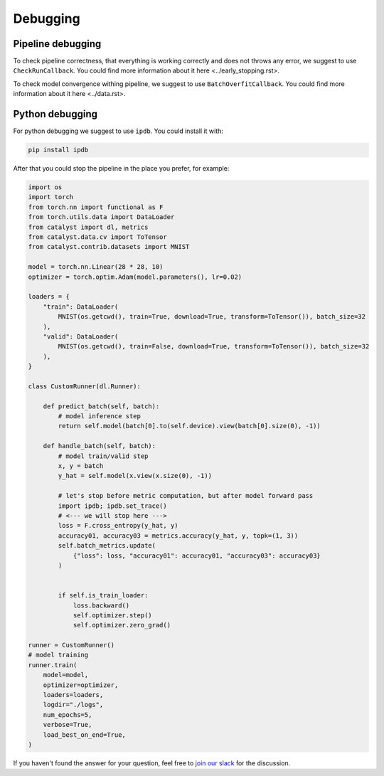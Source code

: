 Debugging
==============================================================================

Pipeline debugging
----------------------------------------------------
To check pipeline correctness, that everything is working correctly
and does not throws any error, we suggest to use ``CheckRunCallback``.
You could find more information about it here <../early_stopping.rst>.

To check model convergence withing pipeline,
we suggest to use ``BatchOverfitCallback``.
You could find more information about it here <../data.rst>.

Python debugging
----------------------------------------------------
For python debugging we suggest to use ``ipdb``. You could install it with:

.. code-block:: bash

    pip install ipdb

After that you could stop the pipeline in the place you prefer, for example:

.. code-block:: python

    import os
    import torch
    from torch.nn import functional as F
    from torch.utils.data import DataLoader
    from catalyst import dl, metrics
    from catalyst.data.cv import ToTensor
    from catalyst.contrib.datasets import MNIST

    model = torch.nn.Linear(28 * 28, 10)
    optimizer = torch.optim.Adam(model.parameters(), lr=0.02)

    loaders = {
        "train": DataLoader(
            MNIST(os.getcwd(), train=True, download=True, transform=ToTensor()), batch_size=32
        ),
        "valid": DataLoader(
            MNIST(os.getcwd(), train=False, download=True, transform=ToTensor()), batch_size=32
        ),
    }

    class CustomRunner(dl.Runner):

        def predict_batch(self, batch):
            # model inference step
            return self.model(batch[0].to(self.device).view(batch[0].size(0), -1))

        def handle_batch(self, batch):
            # model train/valid step
            x, y = batch
            y_hat = self.model(x.view(x.size(0), -1))

            # let's stop before metric computation, but after model forward pass
            import ipdb; ipdb.set_trace()
            # <--- we will stop here --->
            loss = F.cross_entropy(y_hat, y)
            accuracy01, accuracy03 = metrics.accuracy(y_hat, y, topk=(1, 3))
            self.batch_metrics.update(
                {"loss": loss, "accuracy01": accuracy01, "accuracy03": accuracy03}
            )


            if self.is_train_loader:
                loss.backward()
                self.optimizer.step()
                self.optimizer.zero_grad()

    runner = CustomRunner()
    # model training
    runner.train(
        model=model,
        optimizer=optimizer,
        loaders=loaders,
        logdir="./logs",
        num_epochs=5,
        verbose=True,
        load_best_on_end=True,
    )


If you haven't found the answer for your question, feel free to `join our slack`_ for the discussion.

.. _`join our slack`: https://join.slack.com/t/catalyst-team-core/shared_invite/zt-d9miirnn-z86oKDzFMKlMG4fgFdZafw